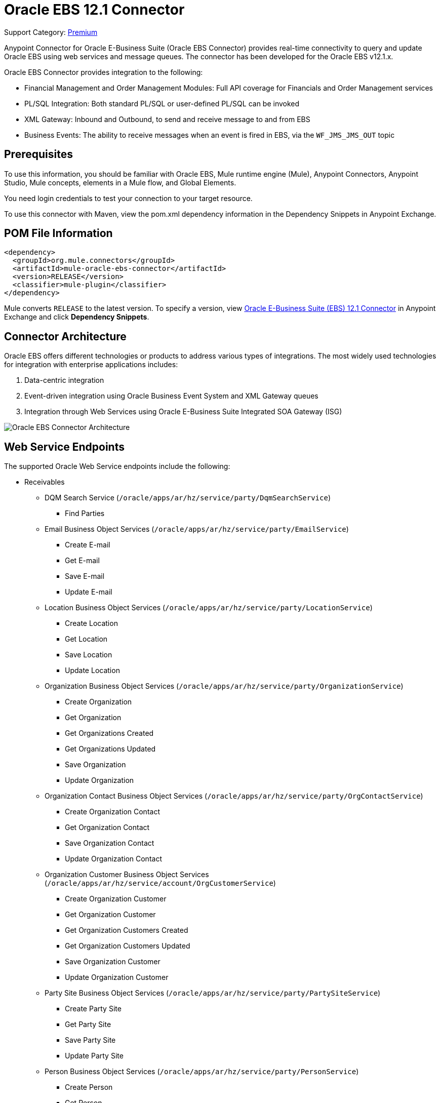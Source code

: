 = Oracle EBS 12.1 Connector
:page-aliases: connectors::oracle/oracle-ebs-connector.adoc

Support Category: https://www.mulesoft.com/legal/versioning-back-support-policy#anypoint-connectors[Premium]

Anypoint Connector for Oracle E-Business Suite (Oracle EBS Connector) provides real-time connectivity to query and update Oracle EBS using web services and message queues. The connector has been developed for the Oracle EBS v12.1.x.

Oracle EBS Connector provides integration to the following:

* Financial Management and Order Management Modules: Full API coverage for Financials and Order Management services
* PL/SQL Integration: Both standard PL/SQL or user-defined PL/SQL can be invoked
* XML Gateway: Inbound and Outbound, to send and receive message to and from EBS
* Business Events: The ability to receive messages when an event is fired in EBS, via the `WF_JMS_JMS_OUT` topic

== Prerequisites

To use this information, you should be familiar with Oracle EBS, Mule runtime engine (Mule), Anypoint Connectors, Anypoint Studio, Mule concepts, elements in a Mule flow, and Global Elements.

You need login credentials to test your connection to your target resource.

To use this connector with Maven, view the pom.xml dependency information in the Dependency Snippets in Anypoint Exchange.

== POM File Information

[source,xml,linenums]
----
<dependency>
  <groupId>org.mule.connectors</groupId>
  <artifactId>mule-oracle-ebs-connector</artifactId>
  <version>RELEASE</version>
  <classifier>mule-plugin</classifier>
</dependency>
----

Mule converts `RELEASE` to the latest version. To specify a version, view
https://www.mulesoft.com/exchange/org.mule.connectors/mule-oracle-ebs-connector/[Oracle E-Business Suite (EBS) 12.1 Connector] in Anypoint Exchange and click *Dependency Snippets*.

== Connector Architecture

Oracle EBS offers different technologies or products to address various types of integrations. The most widely used technologies for integration with enterprise applications includes:

. Data-centric integration
. Event-driven integration using Oracle Business Event System and XML Gateway queues
. Integration through Web Services using Oracle E-Business Suite Integrated SOA Gateway (ISG)

image::oracle-ebs-connector-architecture.png[Oracle EBS Connector Architecture]

== Web Service Endpoints

The supported Oracle Web Service endpoints include the following:

* Receivables
** DQM Search Service (`/oracle/apps/ar/hz/service/party/DqmSearchService`) +
*** Find Parties +
** Email Business Object Services (`/oracle/apps/ar/hz/service/party/EmailService`) +
*** Create E-mail +
*** Get E-mail +
*** Save E-mail +
*** Update E-mail +
** Location Business Object Services (`/oracle/apps/ar/hz/service/party/LocationService`) +
*** Create Location +
*** Get Location +
*** Save Location +
*** Update Location +
** Organization Business Object Services (`/oracle/apps/ar/hz/service/party/OrganizationService`) +
*** Create Organization +
*** Get Organization +
*** Get Organizations Created +
*** Get Organizations Updated +
*** Save Organization +
*** Update Organization +
** Organization Contact Business Object Services (`/oracle/apps/ar/hz/service/party/OrgContactService`) +
*** Create Organization Contact +
*** Get Organization Contact +
*** Save Organization Contact +
*** Update Organization Contact +
** Organization Customer Business Object Services (`/oracle/apps/ar/hz/service/account/OrgCustomerService`) +
*** Create Organization Customer +
*** Get Organization Customer +
*** Get Organization Customers Created +
*** Get Organization Customers Updated +
*** Save Organization Customer +
*** Update Organization Customer +
** Party Site Business Object Services (`/oracle/apps/ar/hz/service/party/PartySiteService`) +
*** Create Party Site +
*** Get Party Site +
*** Save Party Site +
*** Update Party Site +
** Person Business Object Services (`/oracle/apps/ar/hz/service/party/PersonService`) +
*** Create Person +
*** Get Person +
*** Get Persons Created +
*** Get Persons Updated +
*** Save Person +
*** Update Person +
** Person Customer Business Object Services (`/oracle/apps/ar/hz/service/account/PersonCustomerService`) +
*** Create Person Customer +
*** Get Person Customer +
*** Get Person Customers Created +
*** Get Person Customers Updated +
*** Save Person Customer +
*** Update Person Customer +
** Phone Business Object Services (`/oracle/apps/ar/hz/service/party/PhoneService`) +
*** Create Phone +
*** Get Phone +
*** Save Phone +
*** Update Phone +
** Relationship Business Object Services (`/oracle/apps/ar/hz/service/party/RelationshipService`) +
*** Create Relationship +
*** Get Relationship +
*** Save Relationship +
*** Update Relationship +
** Web Business Object Services (`/oracle/apps/ar/hz/service/party/WebService`) +
*** Create Web +
*** Get Web +
*** Save Web +
*** Update Web +

For PL/SQL functions, the connector supports the following out of the box, along with custom functions:

* Install Base
** Manage Item Instances (`CSI_ITEM_INSTANCE_PUB`) +
*** Copy Item Instance +
*** Create Item Instance +
*** Get Item Instances +
*** Get Item Instance Details +
*** Update Item Instance +
* Order Management
** Process Order API (`OE_ORDER_PUB`) +
*** Delete Line +
*** Delete Order +
*** Get Order +
*** ID to Value +
*** Lock Order +
*** Process Header +
*** Process Line +
*** Process Order +
*** Update Header +
*** Update Line +
*** Value to ID +
** Purchase Order Acknowledgments Extension Columns API (`EC_POAO_EXT`) +
*** POAO Populate Ext Lev01 +
*** POAO Populate Ext Lev02 +
** Purchase Order Change Acknowledgments Extension Columns API (`EC_POCAO_EXT`) +
*** POCAO Populate Ext Lev01 +
*** POCAO Populate Ext Lev02 +
** Sales Agreement API (`OE_BLANKET_PUB`) +
*** Process Blanket +
** Ship Conformation (`OE_SHIP_CONFIRMATION_PUB`) +
*** Ship Zero +
* Payables
** Suppliers Package (`AP_VENDOR_PUB_PKG`) +
*** Create Vendor +
*** Create Vendor Contact +
*** Create Vendor Site +
* Receivables
** Invoice Creation (`AR_INVOICE_API_PUB`) +
*** Create Invoice +
*** Create Single Invoice +
* Trading Community
** Location (`HZ_LOCATION_V2PUB`) +
*** Create Location +
*** Create Location 1 +
*** Update Location +
*** Update Location 1 +
** Party Contact (`HZ_PARTY_CONTACT_V2PUB`) +
*** Create Org Contact +
*** Create Org Contact Role +
*** Update Org Contact +
*** Update Org Contact Role +

== Connect in Design Center

. Select a trigger. You can use this connector as the trigger, or an HTTP Listener or Scheduler trigger. For JMS, you need to supply drivers that come with your Oracle software.
+
The Oracle EBS Connector provides these operations to trigger an app when information arrives from Oracle EBS:
+
* Business Events Source
* XML Gateway Outbound Source
+
. In Flow Designer, click *Click here to set it up*, browse for, and select the driver for this connector on your file system, and upload it. +
Alternatively, search for and select a driver that is already uploaded.
. You can create different kinds of setups, depending on the operations you want to perform:
+
* OracleEBS JMS
* OracleEBS PL-SQL
* OracleEBS Web Services
+
// image:<missing>config-select.png[Configuration selector]
+
.. For calling PL/SQL operations, create a PL/SQL Configuration:
+
// image:<missing>config-plsql.png[PL/SQL Config]
+
** Username: Username to call PL/SQL Web Services. Make sure it has the correct grants.
** Password: Password for the username.
** Host: Host of the Oracle EBS instance.
** Port: Port of the Oracle EBS Web Services.
** SSL: If enabled, will make calls using HTTPS instead of HTTP.
** Responsibility Name: The responsibility name that is needed to execute the operation.
** Responsibility Application Name: The application short name that is needed to execute the operation.
** Security Group Name: The security group key of the Oracle EBS instance (optional). Default value is STANDARD.
** NLS Language: The NLS language of the Oracle EBS instance (optional). Default value is AMERICAN.
** Org ID: The organization ID of the Oracle EBS instance (optional). Default value is 204.
+
.. If you wish to call other types of web services, create a Web Services Configuration:
+
// image:<missing>config-ws.png[Web Services Config]
+
** Username: Username to call PL/SQL web services. Make sure it has the correct grants.
** Password: Password for the username.
** Host: Host of the Oracle EBS instance.
** Port: Port of the Oracle EBS web services.
** SSL: If enabled, will make calls using HTTPS instead of HTTP.
** TrustStore file name: The custom Trust Store file for HTTPS calls (optional).
** TrustStore password: The password for the TrustStore (optional).
** Disable Common Name Checking: Disables common name (CN) checking on SSL certificates (optional).
** Responsibility Name: The responsibility name that is needed to execute the operation.
** Responsibility Application Name: The application short name that is needed to execute the operation.
** Security Group Name: The security group key of the Oracle EBS instance (optional). Default value is STANDARD.
** NLS Language: The NLS language of the Oracle EBS instance (optional). Default value is AMERICAN.
** Org ID: The organization ID of the Oracle EBS instance (optional). Default value is 204.
+
.. To use the connector to subscribe to Business Events or to the XML Gateway queue, create a JMS configuration. This one supports two connection types: one where you set the database URL as a whole, and one to define it as individual parameters:
+
** Username: Username for the Oracle EBS database.
** Password: The password for the username.
** URL: The URL of the Oracle EBS database.
** Read Receive Timeout: The timeout value (in milliseconds) - 30000 in this example.
** Username: Username for the Oracle EBS database.
** Password: The password for the username.
** Host: The host of the Oracle EBS database.
** Port: The port of the Oracle EBS database. This example uses port 1521.
** Database SID: The SID of the database.
+
. Select the plus sign to add a component.
. Select the connector as a component.
+
image::oracle-ebs-select-connector.png[Select connector as a Design Center Component]
+
. Pick an operation, for example, *Get Party Site*:
+
. Configure the fields:
.. Id: TCA identifier for the Party site business object.
.. Orig Sys: Party site original system name.
.. Orig Sys Ref: Party site original system reference.

=== Add Libraries for This Connector

To subscribe to business events or to the XML Gateway queue, the JMS Configuration requires two external libraries:

. Go to the connector's JMS configuration.
. Click *Set Up* under the message to setup drivers.
. Upload and select your libraries.
.. Oracle AQ API: Can be retrieved from the EBS instance, at `$ORACLE_HOME/rdbms/jlib/aqapi.jar`.
.. Oracle Database JDBC Driver: Can also be found in the instance, at `$ORACLE_HOME/jdbc/lib/ojdbc6.jar`.
+
image::oracle-ebs-jms-dependencies.png[OracleEBS JMS Drivers for the Oracle JDBC driver and AQ API]

== Add the Connector to a Studio Project

Anypoint Studio provides two ways to add the connector to your Studio project:

* From the Exchange button in the Studio taskbar
* From the Mule Palette view

=== Add the Connector Using Exchange

. In Studio, create a Mule project.
. Click the Exchange icon *(X)* in the upper-left of the Studio task bar.
. In Exchange, click *Login* and supply your Anypoint Platform username and password.
. In Exchange, search for "ebs".
. Select the connector and click *Add to project*.
. Follow the prompts to install the connector.

=== Add the Connector in Studio

. In Studio, create a Mule project.
. In the Mule Palette view, click *(X) Search in Exchange*.
. In *Add Modules to Project*, type "ebs" in the search field.
. Click this connector's name in *Available modules*.
. Click *Add*.
. Click *Finish*.

=== Configure in Studio

. Drag a connector's operation to the Studio Canvas.
. Configure the example Get Party Site:
.. Id: TCA identifier for the Party Site business object.
.. Orig Sys: Party Site original system name.
.. Orig Sys Ref: Party Site original system reference.

image::oracle-ebs-get-party-site-studio.png[Get Party Site operation configuration]

[log-requests-responses]]
== Log PSQL and Web Service Requests and Responses

To log PSQL and Web Service requests and responses when using the connector, configure a logger:

* For PSQL requests and responses, add this line to the `Loggers` element of the `log4j2.xml` configuration file for the Mule app:
+
[source,xml,linenums]
----
<AsyncLogger name=name="org.mule.service.http.impl.service.HttpMessageLogger"
   level="DEBUG"/>
----
+
* For web service requests and responses, add this line to the `Loggers` element of the `log4j2.xml` configuration file for the Mule app:
+
[source,xml,linenums]
----
<AsyncLogger name="org.apache.cxf.service" level="INFO"/>
----
+
The following example shows the `Loggers` element with the `AsyncLogger` line configured to log web service requests and responses:
+
[source,xml,linenums]
----
<?xml version="1.0" encoding="UTF-8"?>
<Configuration status="WARN">
    <Appenders>
        <Console name="Console" target="SYSTEM_OUT">
            <PatternLayout pattern="%d{HH:mm:ss.SSS} [%t] %-5level %logger{36} - %msg%n"/>
        </Console>
    </Appenders>
    <Loggers>
        <AsyncLogger name="org.apache.cxf.service" level="INFO" additivity="false">
            <appender-ref ref="Console" level="debug"/>
        </AsyncLogger>
    </Loggers>
</Configuration>
----

== Use Case: Call and Log an Operation

This sample flow calls an operation every 30 seconds and logs its output.

. Drag a Scheduler and set the frequency to 30 seconds.
. Select *Oracle EBS > Get Party Site* from the Mule Palette view and drag it to the flow.
. Configure its input.
. Drag a Logger and set its message to `#[payload]`.

image::oracle-ebs-studio-flow.png[Studio flow with Scheduler, Get Party Site, and Logger icons]

=== Use Case: XML

Here is the code for the aforementioned example:

[source,xml,linenums]
----
<?xml version="1.0" encoding="UTF-8"?>

<mule xmlns:ee="http://www.mulesoft.org/schema/mule/ee/core"
	xmlns:oracle-ebs="http://www.mulesoft.org/schema/mule/oracle-ebs"
	xmlns="http://www.mulesoft.org/schema/mule/core"
	xmlns:doc="http://www.mulesoft.org/schema/mule/documentation"
	xmlns:xsi="http://www.w3.org/2001/XMLSchema-instance"
	xsi:schemaLocation="http://www.mulesoft.org/schema/mule/core
	http://www.mulesoft.org/schema/mule/core/current/mule.xsd
http://www.mulesoft.org/schema/mule/oracle-ebs
http://www.mulesoft.org/schema/mule/oracle-ebs/current/mule-oracle-ebs.xsd
http://www.mulesoft.org/schema/mule/ee/core
http://www.mulesoft.org/schema/mule/ee/core/current/mule-ee.xsd">
	<oracle-ebs:web-services-config
		name="OracleEBS_Web_Services"
		doc:name="OracleEBS Web Services" >
		<oracle-ebs:web-services-connection
			username="${username}"
			password="${password}"
			host="${host}"
			responsibilityName="${responsibilityName}"
			responsibilityApplicationName="${responsibilityApplicationName}" />
	</oracle-ebs:web-services-config>
	<flow name="ebs_testFlow" >
		<scheduler doc:name="Scheduler" >
			<scheduling-strategy >
				<fixed-frequency frequency="30" timeUnit="SECONDS"/>
			</scheduling-strategy>
		</scheduler>
		<oracle-ebs:get-party-site
			doc:name="Get party site"
			config-ref="OracleEBS_Web_Services"
			id="1000"/>
		<logger level="INFO" doc:name="Logger" message="#[payload]"/>
	</flow>
</mule>
----

== See Also

* xref:release-notes::connector/oracle-ebs-connector-release-notes-mule-4.adoc[Oracle E-Business Suite 12.1 Connector Release Notes]
* https://www.mulesoft.com/exchange/org.mule.connectors/mule-oracle-ebs-connector/[Oracle E-Business Suite (EBS) 12.1 Connector]
* http://www.oracle.com/us/products/applications/ebusiness/overview/index.html[Oracle site]
* https://docs.oracle.com/cd/E18727_01/index.htm[Oracle E-Business Suite Documentation Web Library]
* https://help.mulesoft.com[MuleSoft Help Center]
